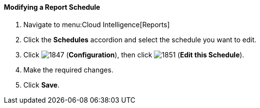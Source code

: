 [[_to_modify_a_report_schedule]]
==== Modifying a Report Schedule

. Navigate to menu:Cloud Intelligence[Reports]
. Click the *Schedules* accordion and select the schedule you want to edit.
. Click  image:1847.png[] (*Configuration*), then click  image:1851.png[] (*Edit this Schedule*).
. Make the required changes.
. Click *Save*. 


